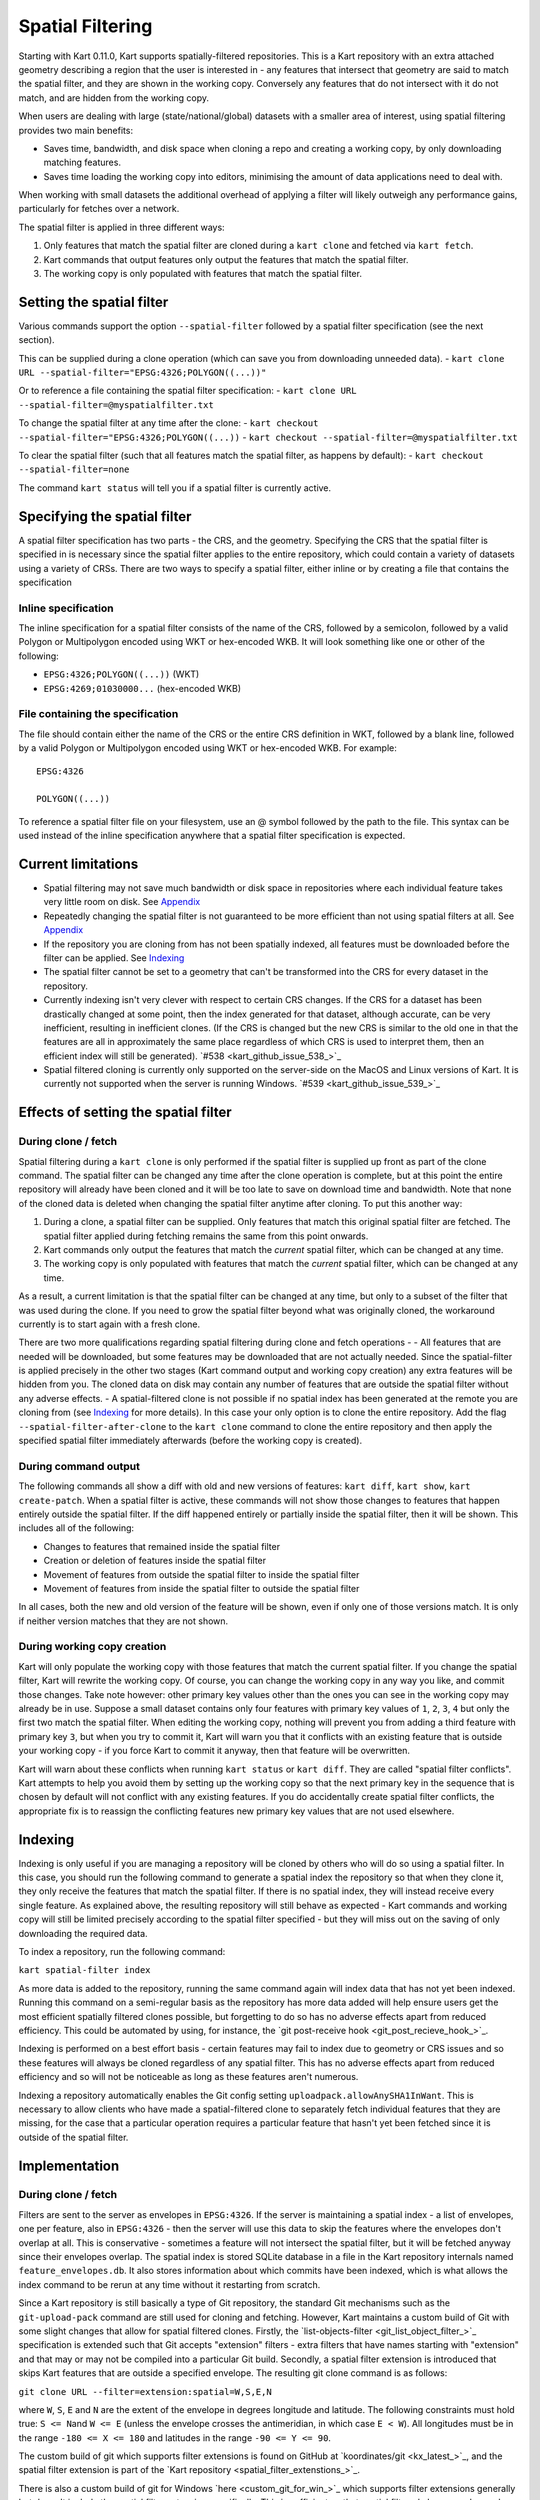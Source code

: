 Spatial Filtering
-----------------

Starting with Kart 0.11.0, Kart supports spatially-filtered
repositories. This is a Kart repository with an extra attached geometry
describing a region that the user is interested in - any features that
intersect that geometry are said to match the spatial filter, and they
are shown in the working copy. Conversely any features that do not
intersect with it do not match, and are hidden from the working copy.

When users are dealing with large (state/national/global) datasets with
a smaller area of interest, using spatial filtering provides two main
benefits:

-  Saves time, bandwidth, and disk space when cloning a repo and
   creating a working copy, by only downloading matching features.
-  Saves time loading the working copy into editors, minimising the
   amount of data applications need to deal with.

When working with small datasets the additional overhead of applying a
filter will likely outweigh any performance gains, particularly for
fetches over a network.

The spatial filter is applied in three different ways:

1. Only features that match the spatial filter are cloned during a
   ``kart clone`` and fetched via ``kart fetch``.
2. Kart commands that output features only output the features that
   match the spatial filter.
3. The working copy is only populated with features that match the
   spatial filter.

Setting the spatial filter
~~~~~~~~~~~~~~~~~~~~~~~~~~

Various commands support the option ``--spatial-filter`` followed by a
spatial filter specification (see the next section).

This can be supplied during a clone operation (which can save you from
downloading unneeded data). -
``kart clone URL --spatial-filter="EPSG:4326;POLYGON((...))"``

Or to reference a file containing the spatial filter specification: -
``kart clone URL --spatial-filter=@myspatialfilter.txt``

To change the spatial filter at any time after the clone: -
``kart checkout --spatial-filter="EPSG:4326;POLYGON((...))`` -
``kart checkout --spatial-filter=@myspatialfilter.txt``

To clear the spatial filter (such that all features match the spatial
filter, as happens by default): -
``kart checkout --spatial-filter=none``

The command ``kart status`` will tell you if a spatial filter is
currently active.

Specifying the spatial filter
~~~~~~~~~~~~~~~~~~~~~~~~~~~~~

A spatial filter specification has two parts - the CRS, and the
geometry. Specifying the CRS that the spatial filter is specified in is
necessary since the spatial filter applies to the entire repository,
which could contain a variety of datasets using a variety of CRSs. There
are two ways to specify a spatial filter, either inline or by creating a
file that contains the specification

Inline specification
^^^^^^^^^^^^^^^^^^^^

The inline specification for a spatial filter consists of the name of
the CRS, followed by a semicolon, followed by a valid Polygon or
Multipolygon encoded using WKT or hex-encoded WKB. It will look
something like one or other of the following:

-  ``EPSG:4326;POLYGON((...))`` (WKT)
-  ``EPSG:4269;01030000...`` (hex-encoded WKB)

File containing the specification
^^^^^^^^^^^^^^^^^^^^^^^^^^^^^^^^^

The file should contain either the name of the CRS or the entire CRS
definition in WKT, followed by a blank line, followed by a valid Polygon
or Multipolygon encoded using WKT or hex-encoded WKB. For example:

::

   EPSG:4326

   POLYGON((...))

To reference a spatial filter file on your filesystem, use an @ symbol
followed by the path to the file. This syntax can be used instead of the
inline specification anywhere that a spatial filter specification is
expected.

Current limitations
~~~~~~~~~~~~~~~~~~~

-  Spatial filtering may not save much bandwidth or disk space in
   repositories where each individual feature takes very little room on
   disk. See
   `Appendix <#not-much-disk-space-is-saved-when-features-are-small-on-disk>`__
-  Repeatedly changing the spatial filter is not guaranteed to be more
   efficient than not using spatial filters at all. See
   `Appendix <#repeatedly-changing-the-spatial-filter-is-inefficient>`__
-  If the repository you are cloning from has not been spatially
   indexed, all features must be downloaded before the filter can be
   applied. See `Indexing <#indexing>`__
-  The spatial filter cannot be set to a geometry that can't be
   transformed into the CRS for every dataset in the repository.
-  Currently indexing isn't very clever with respect to certain CRS
   changes. If the CRS for a dataset has been drastically changed at
   some point, then the index generated for that dataset, although
   accurate, can be very inefficient, resulting in inefficient clones.
   (If the CRS is changed but the new CRS is similar to the old one in
   that the features are all in approximately the same place regardless
   of which CRS is used to interpret them, then an efficient index will
   still be generated).
   `#538 <kart_github_issue_538_>`_
-  Spatial filtered cloning is currently only supported on the
   server-side on the MacOS and Linux versions of Kart. It is currently
   not supported when the server is running Windows.
   `#539 <kart_github_issue_539_>`_

Effects of setting the spatial filter
~~~~~~~~~~~~~~~~~~~~~~~~~~~~~~~~~~~~~

During clone / fetch
^^^^^^^^^^^^^^^^^^^^

Spatial filtering during a ``kart clone`` is only performed if the
spatial filter is supplied up front as part of the clone command. The
spatial filter can be changed any time after the clone operation is
complete, but at this point the entire repository will already have been
cloned and it will be too late to save on download time and bandwidth.
Note that none of the cloned data is deleted when changing the spatial
filter anytime after cloning. To put this another way:

1. During a clone, a spatial filter can be supplied. Only features that
   match this original spatial filter are fetched. The spatial filter
   applied during fetching remains the same from this point onwards.
2. Kart commands only output the features that match the *current*
   spatial filter, which can be changed at any time.
3. The working copy is only populated with features that match the
   *current* spatial filter, which can be changed at any time.

As a result, a current limitation is that the spatial filter can be
changed at any time, but only to a subset of the filter that was used
during the clone. If you need to grow the spatial filter beyond what was
originally cloned, the workaround currently is to start again with a
fresh clone.

There are two more qualifications regarding spatial filtering during
clone and fetch operations - - All features that are needed will be
downloaded, but some features may be downloaded that are not actually
needed. Since the spatial-filter is applied precisely in the other two
stages (Kart command output and working copy creation) any extra
features will be hidden from you. The cloned data on disk may contain
any number of features that are outside the spatial filter without any
adverse effects. - A spatial-filtered clone is not possible if no
spatial index has been generated at the remote you are cloning from (see
`Indexing <#indexing>`__ for more details). In this case your only
option is to clone the entire repository. Add the flag
``--spatial-filter-after-clone`` to the ``kart clone`` command to clone
the entire repository and then apply the specified spatial filter
immediately afterwards (before the working copy is created).

During command output
^^^^^^^^^^^^^^^^^^^^^

The following commands all show a diff with old and new versions of
features: ``kart diff``, ``kart show``, ``kart create-patch``. When a
spatial filter is active, these commands will not show those changes to
features that happen entirely outside the spatial filter. If the diff
happened entirely or partially inside the spatial filter, then it will
be shown. This includes all of the following:

-  Changes to features that remained inside the spatial filter
-  Creation or deletion of features inside the spatial filter
-  Movement of features from outside the spatial filter to inside the
   spatial filter
-  Movement of features from inside the spatial filter to outside the
   spatial filter

In all cases, both the new and old version of the feature will be shown,
even if only one of those versions match. It is only if neither version
matches that they are not shown.

During working copy creation
^^^^^^^^^^^^^^^^^^^^^^^^^^^^

Kart will only populate the working copy with those features that match
the current spatial filter. If you change the spatial filter, Kart will
rewrite the working copy. Of course, you can change the working copy in
any way you like, and commit those changes. Take note however: other
primary key values other than the ones you can see in the working copy
may already be in use. Suppose a small dataset contains only four
features with primary key values of ``1``, ``2``, ``3``, ``4`` but only
the first two match the spatial filter. When editing the working copy,
nothing will prevent you from adding a third feature with primary key
``3``, but when you try to commit it, Kart will warn you that it
conflicts with an existing feature that is outside your working copy -
if you force Kart to commit it anyway, then that feature will be
overwritten.

Kart will warn about these conflicts when running ``kart status`` or
``kart diff``. They are called "spatial filter conflicts". Kart attempts to
help you avoid them by setting up the working copy so that the next
primary key in the sequence that is chosen by default will not conflict
with any existing features. If you do accidentally create spatial filter
conflicts, the appropriate fix is to reassign the conflicting features
new primary key values that are not used elsewhere.

Indexing
~~~~~~~~

Indexing is only useful if you are managing a repository will be cloned
by others who will do so using a spatial filter. In this case, you
should run the following command to generate a spatial index the
repository so that when they clone it, they only receive the features
that match the spatial filter. If there is no spatial index, they will
instead receive every single feature. As explained above, the resulting
repository will still behave as expected - Kart commands and working
copy will still be limited precisely according to the spatial filter
specified - but they will miss out on the saving of only downloading the
required data.

To index a repository, run the following command:

``kart spatial-filter index``

As more data is added to the repository, running the same command again
will index data that has not yet been indexed. Running this command on a
semi-regular basis as the repository has more data added will help
ensure users get the most efficient spatially filtered clones possible,
but forgetting to do so has no adverse effects apart from reduced
efficiency. This could be automated by using, for instance, the `git
post-receive hook <git_post_recieve_hook_>`_.

Indexing is performed on a best effort basis - certain features may fail
to index due to geometry or CRS issues and so these features will always
be cloned regardless of any spatial filter. This has no adverse effects
apart from reduced efficiency and so will not be noticeable as long as
these features aren't numerous.

Indexing a repository automatically enables the Git config setting
``uploadpack.allowAnySHA1InWant``. This is necessary to allow clients
who have made a spatial-filtered clone to separately fetch individual
features that they are missing, for the case that a particular operation
requires a particular feature that hasn't yet been fetched since it is
outside of the spatial filter.

Implementation
~~~~~~~~~~~~~~

.. _during-clone-fetch-1:

During clone / fetch
^^^^^^^^^^^^^^^^^^^^

Filters are sent to the server as envelopes in ``EPSG:4326``. If the
server is maintaining a spatial index - a list of envelopes, one per
feature, also in ``EPSG:4326`` - then the server will use this data to
skip the features where the envelopes don't overlap at all. This is
conservative - sometimes a feature will not intersect the spatial
filter, but it will be fetched anyway since their envelopes overlap. The
spatial index is stored SQLite database in a file in the Kart repository
internals named ``feature_envelopes.db``. It also stores information
about which commits have been indexed, which is what allows the index
command to be rerun at any time without it restarting from scratch.

Since a Kart repository is still basically a type of Git repository, the
standard Git mechanisms such as the ``git-upload-pack`` command are
still used for cloning and fetching. However, Kart maintains a custom
build of Git with some slight changes that allow for spatial filtered
clones. Firstly, the
`list-objects-filter <git_list_object_filter_>`_
specification is extended such that Git accepts "extension" filters -
extra filters that have names starting with "extension" and that may or
may not be compiled into a particular Git build. Secondly, a spatial
filter extension is introduced that skips Kart features that are outside
a specified envelope. The resulting git clone command is as follows:

``git clone URL --filter=extension:spatial=W,S,E,N``

where ``W``, ``S``, ``E`` and ``N`` are the extent of the envelope in
degrees longitude and latitude. The following constraints must hold
true: ``S <= N``\ and ``W <= E`` (unless the envelope crosses the
antimeridian, in which case ``E < W``). All longitudes must be in the
range ``-180 <= X <= 180`` and latitudes in the range
``-90 <= Y <= 90``.

The custom build of git which supports filter extensions is found on
GitHub at
`koordinates/git <kx_latest_>`_,
and the spatial filter extension is part of the `Kart
repository <spatial_filter_extenstions_>`_.

There is also a custom build of git for Windows
`here <custom_git_for_win_>`_
which supports filter extensions generally but doesn't include the
spatial filter extension specifically. This is sufficient so that
spatial filtered clones can be made with a Windows client, but they
cannot currently be made using a Windows server.

For more details, see :ref:`Building Git for Kart`

During command output / working copy creation
^^^^^^^^^^^^^^^^^^^^^^^^^^^^^^^^^^^^^^^^^^^^^

Once the data is on the client, the index is no longer used. Instead,
Kart applies the spatial filter precisely to each dataset in turn by
transforming the spatial filter geometry to the dataset's CRS, and
outputting only those features that intersect with the resulting
geometry.

Kart also needs to skip over any features that have not fetched - since
they are not present locally, Kart doesn't know exactly what those
features are, but can infer that they must be features somewhere outside
the spatial filter, or they would have been fetched. Kart is only
willing to skip over missing features in this way if a spatial filter
was active during the clone operation, and the missing features are in
"promisor" packfiles, which are packfiles which can have missing objects
- partial clones result in these types of packfiles. Standard packfiles
(non-promisor) by contrast are guaranteed to not have any missing
objects, so Kart will abort immediately if it encounters a missing
object in such a packfile - since the guarantee has been unexpectedly
broken, the repository must be corrupt in some way.

The third party libraries that Kart uses for reading Git repositories -
pygit2 and libgit2 - currently don't have full support for partial
clones, so they don't have a way of separating objects that are
missing-but-promised (as in promisor packfiles) and objects that are
unexpectedly missing (that is, corrupt). Kart maintains a fork of each
project which has this functionality added, but which has not yet been
merged upstream. These are found here:

-  `Libgit2
   fork <libgit2_>`_
-  `Pygit2
   fork <pygit2_>`_

--------------

Appendix - More on Limitations
~~~~~~~~~~~~~~~~~~~~~~~~~~~~~~

Not much disk space is saved when features are small on disk
^^^^^^^^^^^^^^^^^^^^^^^^^^^^^^^^^^^^^^^^^^^^^^^^^^^^^^^^^^^^

(Previously tracked as
`#557 <kart_github_issue_557_>`_)

When spatial filtering is applied during a clone, some blobs are not
sent, but at this point, all tree objects are sent. (These "tree"
objects group the features into a hierarchy that is not visible to the
user, but which gives the repository a git-compatible structure).

When features are very small in terms of bytes on disk (ie, more
commonly for POINT geometries), then the feature blobs may be much
smaller than the tree structure, and a spatially filtered clone may not
provide much benefit at all in terms of bandwidth or disk space saved.

In this case, you might opt to clone without a spatial filter at all
since it is not benefitting you, or you might opt to clone with
``--spatial-filter-after-clone`` - this flag means that the spatial
filter is only applied locally, which means you can change it at any
time without having to refetch any missing features.

Repeatedly changing the spatial filter is inefficient
^^^^^^^^^^^^^^^^^^^^^^^^^^^^^^^^^^^^^^^^^^^^^^^^^^^^^

(Previously tracked as
`#558 <kart_github_issue_558_>`_)

Changing the spatial filter "locally" is relatively efficient - in this
scenario you have already fetched the necessary data, and Kart is just
changing your view of the data and repopulating the working copy with
only the data that matches your spatial filter.

These local-only changes happen if you cloned the entire repository
originally - in this case you can set any spatial filter you want from
that point on and it will always be a local-only change - or, if you
originally cloned with a large spatial filter, and you are now changing
the spatial filter to be a smaller spatial filter that is a subset of
it.

Changing your spatial filter to a new spatial filter that isn't a subset
of what was originally fetched, causes the fetching of data to begin
again from scratch - it is no more efficient in terms of bandwidth than
if you had cloned a brand new repository while specifying the new
spatial filter. Currently no attempt is made to skip the resending of
features that the client already has (this is possible, but technically
difficult and not yet implemented).

For this reason, if you intend to change the spatial filter often, it is
best to initially clone using a spatial filter that is a superset of the
various spatial filters you intend to use (for example, if you intend to
switch between using different cities in your state as spatial filters,
it is probably best to clone the entire state initially). Depending on
your use case, it may be simplest to clone the entire repository.

